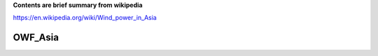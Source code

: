 **Contents are brief summary from wikipedia**

https://en.wikipedia.org/wiki/Wind_power_in_Asia

OWF_Asia
==================

